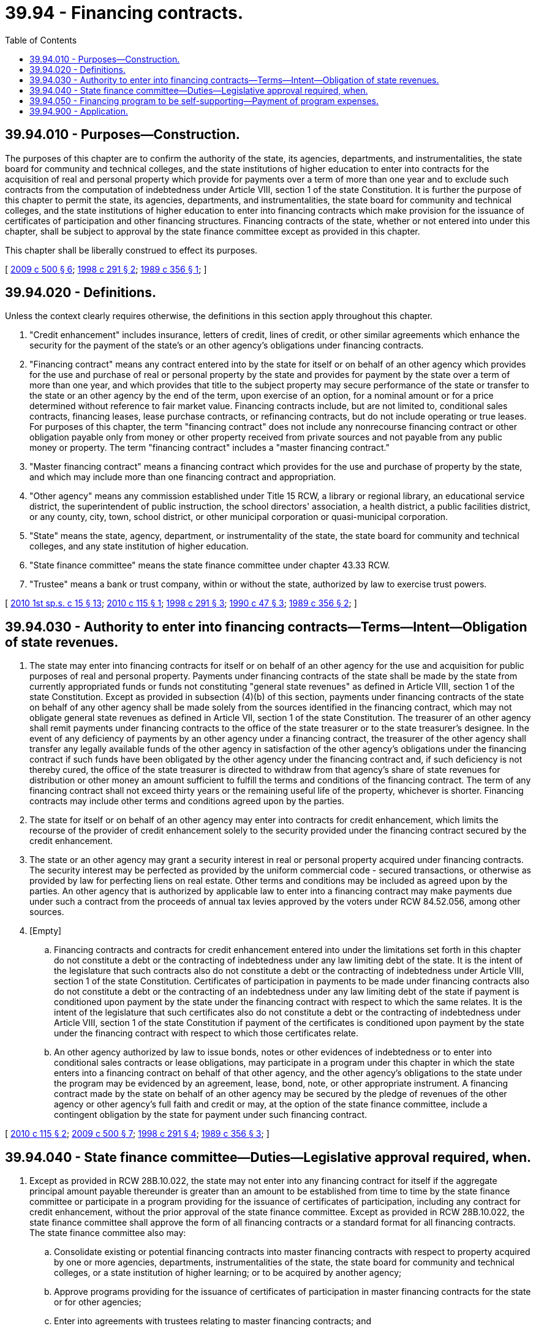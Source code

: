 = 39.94 - Financing contracts.
:toc:

== 39.94.010 - Purposes—Construction.
The purposes of this chapter are to confirm the authority of the state, its agencies, departments, and instrumentalities, the state board for community and technical colleges, and the state institutions of higher education to enter into contracts for the acquisition of real and personal property which provide for payments over a term of more than one year and to exclude such contracts from the computation of indebtedness under Article VIII, section 1 of the state Constitution. It is further the purpose of this chapter to permit the state, its agencies, departments, and instrumentalities, the state board for community and technical colleges, and the state institutions of higher education to enter into financing contracts which make provision for the issuance of certificates of participation and other financing structures. Financing contracts of the state, whether or not entered into under this chapter, shall be subject to approval by the state finance committee except as provided in this chapter.

This chapter shall be liberally construed to effect its purposes.

[ http://lawfilesext.leg.wa.gov/biennium/2009-10/Pdf/Bills/Session%20Laws/Senate/5537-S.SL.pdf?cite=2009%20c%20500%20§%206[2009 c 500 § 6]; http://lawfilesext.leg.wa.gov/biennium/1997-98/Pdf/Bills/Session%20Laws/Senate/6175-S.SL.pdf?cite=1998%20c%20291%20§%202[1998 c 291 § 2]; http://leg.wa.gov/CodeReviser/documents/sessionlaw/1989c356.pdf?cite=1989%20c%20356%20§%201[1989 c 356 § 1]; ]

== 39.94.020 - Definitions.
Unless the context clearly requires otherwise, the definitions in this section apply throughout this chapter.

. "Credit enhancement" includes insurance, letters of credit, lines of credit, or other similar agreements which enhance the security for the payment of the state's or an other agency's obligations under financing contracts.

. "Financing contract" means any contract entered into by the state for itself or on behalf of an other agency which provides for the use and purchase of real or personal property by the state and provides for payment by the state over a term of more than one year, and which provides that title to the subject property may secure performance of the state or transfer to the state or an other agency by the end of the term, upon exercise of an option, for a nominal amount or for a price determined without reference to fair market value. Financing contracts include, but are not limited to, conditional sales contracts, financing leases, lease purchase contracts, or refinancing contracts, but do not include operating or true leases. For purposes of this chapter, the term "financing contract" does not include any nonrecourse financing contract or other obligation payable only from money or other property received from private sources and not payable from any public money or property. The term "financing contract" includes a "master financing contract."

. "Master financing contract" means a financing contract which provides for the use and purchase of property by the state, and which may include more than one financing contract and appropriation.

. "Other agency" means any commission established under Title 15 RCW, a library or regional library, an educational service district, the superintendent of public instruction, the school directors' association, a health district, a public facilities district, or any county, city, town, school district, or other municipal corporation or quasi-municipal corporation.

. "State" means the state, agency, department, or instrumentality of the state, the state board for community and technical colleges, and any state institution of higher education.

. "State finance committee" means the state finance committee under chapter 43.33 RCW.

. "Trustee" means a bank or trust company, within or without the state, authorized by law to exercise trust powers.

[ http://lawfilesext.leg.wa.gov/biennium/2009-10/Pdf/Bills/Session%20Laws/Senate/6889-S.SL.pdf?cite=2010%201st%20sp.s.%20c%2015%20§%2013[2010 1st sp.s. c 15 § 13]; http://lawfilesext.leg.wa.gov/biennium/2009-10/Pdf/Bills/Session%20Laws/Senate/6218.SL.pdf?cite=2010%20c%20115%20§%201[2010 c 115 § 1]; http://lawfilesext.leg.wa.gov/biennium/1997-98/Pdf/Bills/Session%20Laws/Senate/6175-S.SL.pdf?cite=1998%20c%20291%20§%203[1998 c 291 § 3]; http://leg.wa.gov/CodeReviser/documents/sessionlaw/1990c47.pdf?cite=1990%20c%2047%20§%203[1990 c 47 § 3]; http://leg.wa.gov/CodeReviser/documents/sessionlaw/1989c356.pdf?cite=1989%20c%20356%20§%202[1989 c 356 § 2]; ]

== 39.94.030 - Authority to enter into financing contracts—Terms—Intent—Obligation of state revenues.
. The state may enter into financing contracts for itself or on behalf of an other agency for the use and acquisition for public purposes of real and personal property. Payments under financing contracts of the state shall be made by the state from currently appropriated funds or funds not constituting "general state revenues" as defined in Article VIII, section 1 of the state Constitution. Except as provided in subsection (4)(b) of this section, payments under financing contracts of the state on behalf of any other agency shall be made solely from the sources identified in the financing contract, which may not obligate general state revenues as defined in Article VII, section 1 of the state Constitution. The treasurer of an other agency shall remit payments under financing contracts to the office of the state treasurer or to the state treasurer's designee. In the event of any deficiency of payments by an other agency under a financing contract, the treasurer of the other agency shall transfer any legally available funds of the other agency in satisfaction of the other agency's obligations under the financing contract if such funds have been obligated by the other agency under the financing contract and, if such deficiency is not thereby cured, the office of the state treasurer is directed to withdraw from that agency's share of state revenues for distribution or other money an amount sufficient to fulfill the terms and conditions of the financing contract. The term of any financing contract shall not exceed thirty years or the remaining useful life of the property, whichever is shorter. Financing contracts may include other terms and conditions agreed upon by the parties.

. The state for itself or on behalf of an other agency may enter into contracts for credit enhancement, which limits the recourse of the provider of credit enhancement solely to the security provided under the financing contract secured by the credit enhancement.

. The state or an other agency may grant a security interest in real or personal property acquired under financing contracts. The security interest may be perfected as provided by the uniform commercial code - secured transactions, or otherwise as provided by law for perfecting liens on real estate. Other terms and conditions may be included as agreed upon by the parties. An other agency that is authorized by applicable law to enter into a financing contract may make payments due under such a contract from the proceeds of annual tax levies approved by the voters under RCW 84.52.056, among other sources.

. [Empty]
.. Financing contracts and contracts for credit enhancement entered into under the limitations set forth in this chapter do not constitute a debt or the contracting of indebtedness under any law limiting debt of the state. It is the intent of the legislature that such contracts also do not constitute a debt or the contracting of indebtedness under Article VIII, section 1 of the state Constitution. Certificates of participation in payments to be made under financing contracts also do not constitute a debt or the contracting of an indebtedness under any law limiting debt of the state if payment is conditioned upon payment by the state under the financing contract with respect to which the same relates. It is the intent of the legislature that such certificates also do not constitute a debt or the contracting of indebtedness under Article VIII, section 1 of the state Constitution if payment of the certificates is conditioned upon payment by the state under the financing contract with respect to which those certificates relate.

.. An other agency authorized by law to issue bonds, notes or other evidences of indebtedness or to enter into conditional sales contracts or lease obligations, may participate in a program under this chapter in which the state enters into a financing contract on behalf of that other agency, and the other agency's obligations to the state under the program may be evidenced by an agreement, lease, bond, note, or other appropriate instrument. A financing contract made by the state on behalf of an other agency may be secured by the pledge of revenues of the other agency or other agency's full faith and credit or may, at the option of the state finance committee, include a contingent obligation by the state for payment under such financing contract.

[ http://lawfilesext.leg.wa.gov/biennium/2009-10/Pdf/Bills/Session%20Laws/Senate/6218.SL.pdf?cite=2010%20c%20115%20§%202[2010 c 115 § 2]; http://lawfilesext.leg.wa.gov/biennium/2009-10/Pdf/Bills/Session%20Laws/Senate/5537-S.SL.pdf?cite=2009%20c%20500%20§%207[2009 c 500 § 7]; http://lawfilesext.leg.wa.gov/biennium/1997-98/Pdf/Bills/Session%20Laws/Senate/6175-S.SL.pdf?cite=1998%20c%20291%20§%204[1998 c 291 § 4]; http://leg.wa.gov/CodeReviser/documents/sessionlaw/1989c356.pdf?cite=1989%20c%20356%20§%203[1989 c 356 § 3]; ]

== 39.94.040 - State finance committee—Duties—Legislative approval required, when.
. Except as provided in RCW 28B.10.022, the state may not enter into any financing contract for itself if the aggregate principal amount payable thereunder is greater than an amount to be established from time to time by the state finance committee or participate in a program providing for the issuance of certificates of participation, including any contract for credit enhancement, without the prior approval of the state finance committee. Except as provided in RCW 28B.10.022, the state finance committee shall approve the form of all financing contracts or a standard format for all financing contracts. The state finance committee also may:

.. Consolidate existing or potential financing contracts into master financing contracts with respect to property acquired by one or more agencies, departments, instrumentalities of the state, the state board for community and technical colleges, or a state institution of higher learning; or to be acquired by another agency;

.. Approve programs providing for the issuance of certificates of participation in master financing contracts for the state or for other agencies;

.. Enter into agreements with trustees relating to master financing contracts; and

.. Make appropriate rules for the performance of its duties under this chapter.

. In the performance of its duties under this chapter, the state finance committee may consult with representatives from the department of general administration, the office of financial management, and the office of the chief information officer.

. With the approval of the state finance committee, the state also may enter into agreements with trustees relating to financing contracts and the issuance of certificates of participation.

. Except for financing contracts for real property used for the purposes described under chapter 28B.140 RCW, the state may not enter into any financing contract for real property of the state without prior approval of the legislature. For the purposes of this requirement, a financing contract must be treated as used for real property if it is being entered into by the state for the acquisition of land; the acquisition of an existing building; the construction of a new building; or a major remodeling, renovation, rehabilitation, or rebuilding of an existing building. Prior approval of the legislature is not required under this chapter for a financing contract entered into by the state under this chapter for energy conservation improvements to existing buildings where such improvements include: (a) Fixtures and equipment that are not part of a major remodeling, renovation, rehabilitation, or rebuilding of the building, or (b) other improvements to the building that are being performed for the primary purpose of energy conservation. Such energy conservation improvements must be determined eligible for financing under this chapter by the office of financial management in accordance with financing guidelines established by the state treasurer, and are to be treated as personal property for the purposes of this chapter.

. The state may not enter into any financing contract on behalf of another agency without the approval of such a financing contract by the governing body of the other agency.

[ http://lawfilesext.leg.wa.gov/biennium/2011-12/Pdf/Bills/Session%20Laws/Senate/5931-S.SL.pdf?cite=2011%201st%20sp.s.%20c%2043%20§%20726[2011 1st sp.s. c 43 § 726]; http://lawfilesext.leg.wa.gov/biennium/2011-12/Pdf/Bills/Session%20Laws/House/1218-S.SL.pdf?cite=2011%20c%20151%20§%207[2011 c 151 § 7]; http://lawfilesext.leg.wa.gov/biennium/2009-10/Pdf/Bills/Session%20Laws/House/2836-S.SL.pdf?cite=2010%201st%20sp.s.%20c%2036%20§%206015[2010 1st sp.s. c 36 § 6015]; http://lawfilesext.leg.wa.gov/biennium/2009-10/Pdf/Bills/Session%20Laws/House/2561.SL.pdf?cite=2010%201st%20sp.s.%20c%2035%20§%20406[2010 1st sp.s. c 35 § 406]; http://lawfilesext.leg.wa.gov/biennium/2003-04/Pdf/Bills/Session%20Laws/House/1280.SL.pdf?cite=2003%20c%206%20§%202[2003 c 6 § 2]; http://lawfilesext.leg.wa.gov/biennium/2001-02/Pdf/Bills/Session%20Laws/House/2736-S.SL.pdf?cite=2002%20c%20151%20§%206[2002 c 151 § 6]; http://lawfilesext.leg.wa.gov/biennium/1997-98/Pdf/Bills/Session%20Laws/Senate/6175-S.SL.pdf?cite=1998%20c%20291%20§%205[1998 c 291 § 5]; http://leg.wa.gov/CodeReviser/documents/sessionlaw/1989c356.pdf?cite=1989%20c%20356%20§%204[1989 c 356 § 4]; ]

== 39.94.050 - Financing program to be self-supporting—Payment of program expenses.
. It is the intent of the legislature that the financing program authorized by this chapter be self-supporting.

. The state treasurer is authorized to levy fees and apply specified investment earnings from time to time in amounts not to exceed sums sufficient to pay program expenses including, but not limited to, costs of issuance, and to create reserves to assure timely payment of financing contracts. The investment earnings available for this purpose represent the earnings on payments received from state and other agencies.

[ http://lawfilesext.leg.wa.gov/biennium/1997-98/Pdf/Bills/Session%20Laws/Senate/6175-S.SL.pdf?cite=1998%20c%20291%20§%201[1998 c 291 § 1]; ]

== 39.94.900 - Application.
The provisions of this chapter shall apply to all financing contracts entered into following July 23, 1989.

[ http://leg.wa.gov/CodeReviser/documents/sessionlaw/1989c356.pdf?cite=1989%20c%20356%20§%205[1989 c 356 § 5]; ]

